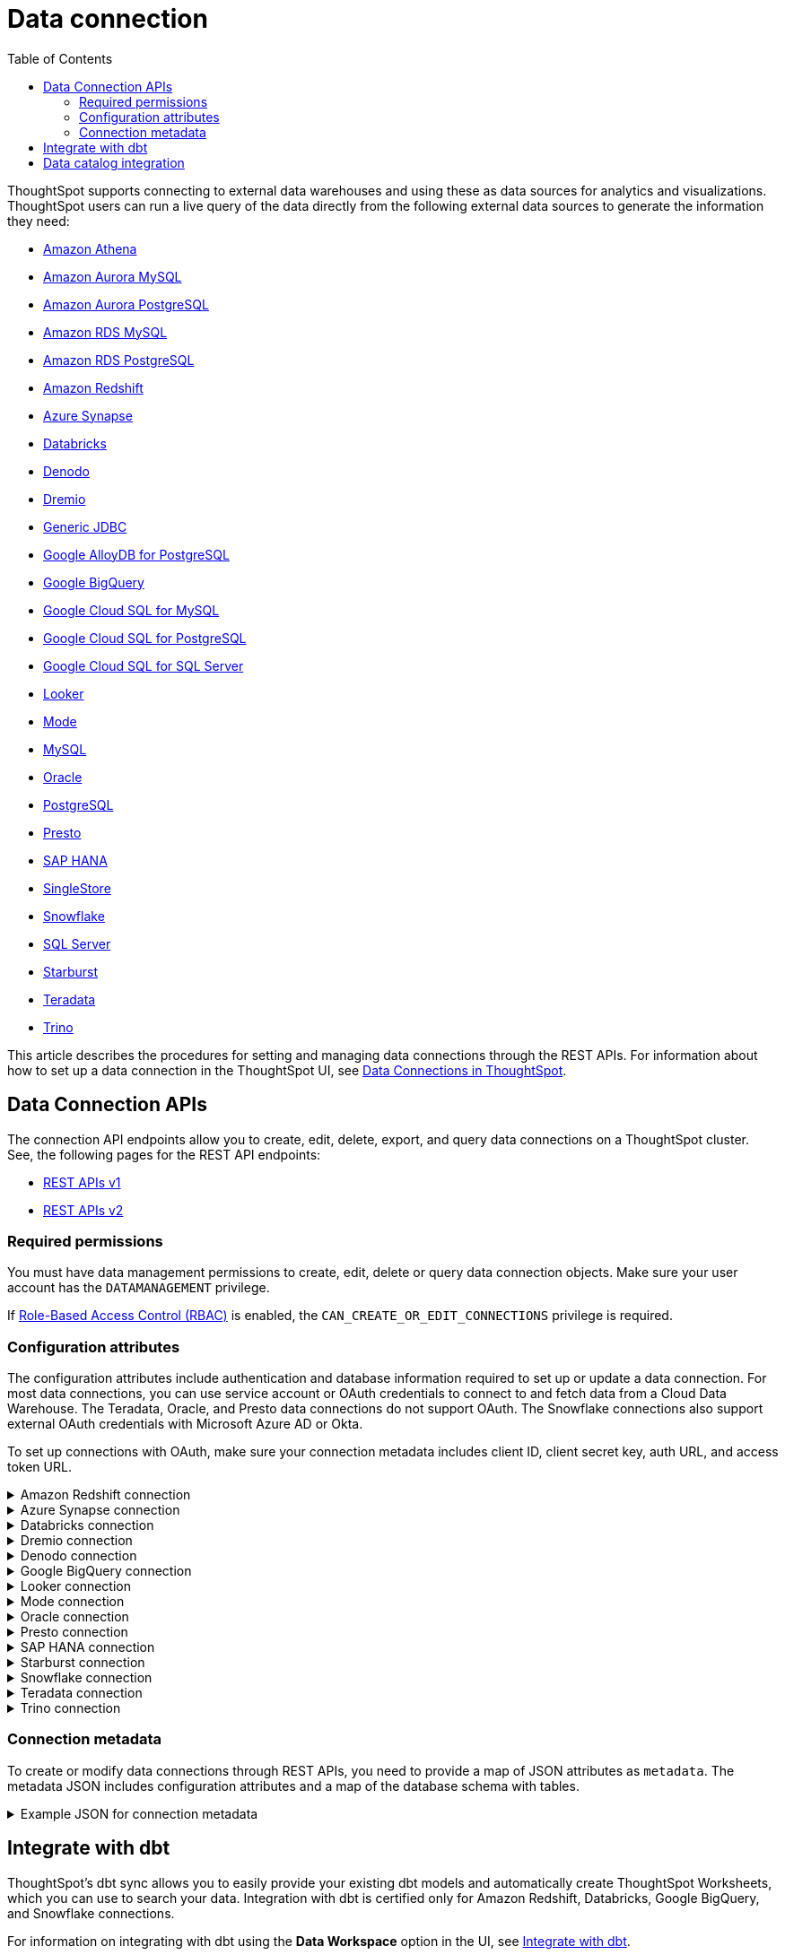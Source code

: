 = Data connection
:toc: true
:toclevels: 2

:page-title: Data connection APIs
:page-pageid: connections
:page-description: The connection API endpoints allow you to query data connections used for live query services on a ThoughtSpot instance

ThoughtSpot supports connecting to external data warehouses and using these as data sources for analytics and visualizations. ThoughtSpot users can run a live query of the data directly from the following external data sources to generate the information they need:

* https://docs.thoughtspot.com/cloud/latest/connections-amazon-athena[Amazon Athena]

* https://docs.thoughtspot.com/cloud/latest/connections-amazon-aurora-mysql[Amazon Aurora MySQL]

* https://docs.thoughtspot.com/cloud/10.0.0.cl/connections-amazon-aurora-postgresql[Amazon Aurora PostgreSQL]

* https://docs.thoughtspot.com/cloud/10.0.0.cl/connections-amazon-rds-mysql[Amazon RDS MySQL]

* https://docs.thoughtspot.com/cloud/10.0.0.cl/connections-amazon-rds-postgresql[Amazon RDS PostgreSQL]

* https://docs.thoughtspot.com/cloud/10.0.0.cl/connections-redshift[Amazon Redshift]

* https://docs.thoughtspot.com/cloud/10.0.0.cl/connections-synapse[Azure Synapse]

* https://docs.thoughtspot.com/cloud/10.0.0.cl/connections-databricks[Databricks]

* https://docs.thoughtspot.com/cloud/10.0.0.cl/connections-denodo[Denodo]

* https://docs.thoughtspot.com/cloud/10.0.0.cl/connections-dremio[Dremio]

* https://docs.thoughtspot.com/cloud/10.0.0.cl/connections-genericjdbc[Generic JDBC]

* https://docs.thoughtspot.com/cloud/10.0.0.cl/connections-google-alloydb-postgresql[Google AlloyDB for PostgreSQL]

* https://docs.thoughtspot.com/cloud/10.0.0.cl/connections-gbq[Google BigQuery]

* https://docs.thoughtspot.com/cloud/10.0.0.cl/connections-google-cloud-sql-mysql[Google Cloud SQL for MySQL]

* https://docs.thoughtspot.com/cloud/10.0.0.cl/connections-google-cloud-sql-postgresql[Google Cloud SQL for PostgreSQL]

* https://docs.thoughtspot.com/cloud/10.0.0.cl/connections-google-cloud-sql-sql-server[Google Cloud SQL for SQL Server]

* https://docs.thoughtspot.com/cloud/10.0.0.cl/connections-looker[Looker]

* https://docs.thoughtspot.com/cloud/10.0.0.cl/connections-mode[Mode]

* https://docs.thoughtspot.com/cloud/10.0.0.cl/connections-mysql[MySQL]

* https://docs.thoughtspot.com/cloud/10.0.0.cl/connections-adw[Oracle]

* https://docs.thoughtspot.com/cloud/10.0.0.cl/connections-postgresql[PostgreSQL]

* https://docs.thoughtspot.com/cloud/10.0.0.cl/connections-presto[Presto]

* https://docs.thoughtspot.com/cloud/10.0.0.cl/connections-hana[SAP HANA]

* https://docs.thoughtspot.com/cloud/10.0.0.cl/connections-singlestore[SingleStore]

* https://docs.thoughtspot.com/cloud/10.0.0.cl/connections-snowflake[Snowflake]

* https://docs.thoughtspot.com/cloud/10.0.0.cl/connections-sql-server[SQL Server]

* https://docs.thoughtspot.com/cloud/10.0.0.cl/connections-starburst[Starburst]

* https://docs.thoughtspot.com/cloud/10.0.0.cl/connections-teradata[Teradata]

* https://docs.thoughtspot.com/cloud/10.0.0.cl/connections-trino[Trino]



This article describes the procedures for setting and managing data connections through the REST APIs. For information about how to set up a data connection in the ThoughtSpot UI, see link:https://cloud-docs.thoughtspot.com/admin/ts-cloud/embrace.html[Data Connections in ThoughtSpot, window=_blank].

== Data Connection APIs
The connection API endpoints allow you to create, edit, delete, export, and query data connections on a ThoughtSpot cluster. See, the following pages for the REST API endpoints:

* https://developers.thoughtspot.com/docs/connections-api[REST APIs v1]
* https://developers.thoughtspot.com/docs/rest-apiv2-reference#_connections[REST APIs v2]

=== Required permissions

You must have data management permissions to create, edit, delete or query data connection objects. Make sure your user account has the `DATAMANAGEMENT` privilege.

If https://developers.thoughtspot.com/docs/rbac[Role-Based Access Control (RBAC)] is enabled, the `CAN_CREATE_OR_EDIT_CONNECTIONS` privilege is required.

[#connection-attr]
=== Configuration attributes

The configuration attributes include authentication and database information required to set up or update a data connection. For most data connections, you can use service account or OAuth credentials to connect to and fetch data from a Cloud Data Warehouse. The Teradata, Oracle, and Presto data connections do not support OAuth. The Snowflake connections also support external OAuth credentials with Microsoft Azure AD or Okta.

To set up connections with OAuth, make sure your connection metadata includes client ID, client secret key, auth URL, and access token URL.

.Amazon Redshift connection

[%collapsible]
====

* `host`
+
__String__. The hostname of the database connection.

* `port`
+
_Integer_. Enter the port number associated with the database. The default port is 5439.

* `user`
+
_String_. Username of your Redshift account.

* `password`
+
__String__. Password of your Redshift account.

* `database`
+
__String__. Specify the name of the database that you want to use for live query..

To set up a Redshift connection with OAuth, see https://docs.thoughtspot.com/cloud/latest/connections-redshift-aws-idc-oauth[Configure AWS IDC OAuth for a Redshift connection] and https://docs.thoughtspot.com/cloud/latest/connections-redshift-azure-ad-oauth[Configure Azure AD external OAuth for a Redshift connection]
====

.Azure Synapse connection

[%collapsible]
====
* `host`
+
__String__. The hostname of the database connection.

* `port`
+
_Integer_. Enter the port number associated with the database.

* `user`
+
_String_.  Username of your Azure Synapse account.

* `password`
+
__String__. Password of your Azure Synapse account.

* `database`
+
__String__. Specify the database associated with the account.

To set up a Synapse connection with OAuth, see https://docs.thoughtspot.com/cloud/latest/connections-synapse-oauth[Configure OAuth for a Synapse connection]
====


.Databricks connection

[%collapsible]
====

* `host`
+
__String__. The hostname of the database connection. For example, `dbs.example.cloud.databricks.com`.

* `http_path`
+
__String__. The HTTP path of your Databricks connection host.

* `user`
+
_String_. Username of your Databricks account.

* `password`
+
__String__. Password of your Databricks account.

To set up a Databricks connection with OAuth, see https://docs.thoughtspot.com/cloud/latest/connections-databricks-oauth[Configure OAuth for a Databricks connection].
====


.Dremio connection

[%collapsible]
====

* `host`
+
__String__. The hostname of Dremio server.

* `port`
+
__String__. Dremio server port.

* `user`
+
_String_. Username of the Dremio server account.

* `password`
+
__String__. Password of the Dremio server account.

* `database`
+
__String__. The database associated with the account.

To set up a Dremio connection with OAuth, see https://docs.thoughtspot.com/cloud/latest/connections-dremio-oauth[Configure OAuth for a Dremio connection].
====

.Denodo connection
[%collapsible]
====

* `host`
+
__String__. The hostname of Denodo server.

* `port`
+
__String__. Denodo server port.

* `user`
+
_String_. Username of the Denodo server account.

* `password`
+
__String__. Password of the Denodo server account.

* `database`
+
__String__. The database associated with the account.

To set up a Denodo connection with OAuth, see https://docs.thoughtspot.com/cloud/latest/connections-denodo-oauth[Configure OAuth for a Denodo connection
].

The following example shows the connection metadata JSON for a Denodo connection:

[source, JSON]
----
{
  "configuration": {
    "host": "10.79.153.40",
    "port": "9999",
    "user": "admin",
    "password": "admin",
    "database": "thoughtspot_sales"
  },
  "externalDatabases": [
  ]
}
----

====


.Google BigQuery connection

[%collapsible]
====

* `project_id`
+
__String__. ID of the project associated with your BigQuery account.

* `oauth_pvt_key`
+
__String__. The secret key obtained for your BigQuery service account. To obtain the secret key, you must create a custom role in BigQuery and set up your service account. For more information, see link:https://cloud-docs.thoughtspot.com/admin/ts-cloud/ts-cloud-embrace-gbq-prerequisites.html#custom-role[BigQuery prerequisites, window=_blank].

To set up a BigQuery connection with OAuth, see https://docs.thoughtspot.com/cloud/latest/connections-gbq-oauth[Configure OAuth for a Google BigQuery connection].
////
* `state`

+
__String__. A JSON map of The OAuth client ID and OAuth client secret to authenticate to your BigQuery account. You can use either your service account credentials or the OAuth authentication to connect your data sources.
////
====

.Looker connection
[%collapsible]
====
* `host`
+
__String__. The hostname of Looker server.

* `password`
+
__String__. Password of the Looker server account.

* `user`
+
_String_. Username of the Looker server account.

To set up a Looker connection with OAuth, see https://docs.thoughtspot.com/cloud/latest/connections-looker-add#_connecting_to_looker[Connecting to Looker].
====

.Mode connection
[%collapsible]
====
* `host`
+
__String__. The hostname of Mode server. Enter `production-datawarehouse.mode.com`

* `port`
+
__String__. Mode server port. Enter `8444`

* `user`
+
_String_. Username of the Mode server account.

* `password`
+
__String__. Password of the Mode server account.


====
.Oracle connection

[%collapsible]
====

* `user`
+
_String_. Username of your Oracle account.

* `password`
+
__String__. Password of your Oracle account.

* `net_service_name`
+
_String_. The Net Service Name of your Oracle account.

* `wallet_file`
+
_String_. The file containing your Oracle client credentials.

////

* `tns_admin`
+
_String_. The ID of the directory specified by the `TNS_ADMIN` environment variable.
////


* `schema`
+
_String_. The schema of the database.

====

.Presto connection

[%collapsible]
====

* `host`
+
__String__. Hostname of the Presto database.

* `port`
+
__String__. Presto server port.

* `user`
+
_String_. Username of your Presto database user.

* `password`
+
__String__. Password of your Presto database user.

* `database`
+
__String__. The database to fetch tables from.
====

.SAP HANA connection

[%collapsible]
====

* `host and port`
+
__String__. The hostname and port of the SAP HANA database connection.
Enter the host followed by a colon and the port number of the SAP HANA database. For example, if your host is 192.168.1.1, and your port is 8080, specify `192.168.1.1:8080`.

* `user`
+
_String_. Username of your SAP HANA database account.

* `password`
+
__String__. Password of your SAP HANA database account.

* `database`
+
__String__. The database associated with the SAP HANA database.
====


.Starburst connection
[%collapsible]
====

* `host`
+
__String__. Hostname of the database connection.
* `port`
+
__String__. Starburst server port.

* `user`
+
_String_. Username of your Starburst account.

* `password`
+
__String__. Password of your Starburst account.

* `database`
+
__String__. The database from which you want to fetch tables.

To set up a Starburst connection with OAuth, see https://docs.thoughtspot.com/cloud/latest/connections-starburst-oauth[Configure OAuth for a Starburst connection]
====

.Snowflake connection

[%collapsible]
====
* `accountName`
+
__String__. The service account name associated with the Snowflake connection.

* `user`
+
_String_. The Snowflake account username.

* `password`
+
_String_. The password of your Snowflake account.

* `role`
+
_String_. The role assigned to your user account. For example, `sysadmin`.

+
Make sure the role you specify for this attribute has privileges to access the database, schema, and tables that you want to use for the live query service.

* `warehouse`
+
__String__. Data warehouse from which you want to fetch data.
* `database`
+
__String__. The database associated with the Snowflake database.

To set up a Snowflake connection with OAuth, see https://docs.thoughtspot.com/cloud/latest/connections-snowflake-oauth[Configure internal OAuth for a Snowflake connection].
====

.Teradata connection

[%collapsible]
====

* `host`
+
__String__. The hostname of the database connection.
* `user`
+
_String_. Username of the Teradata database user.

* `password`
+
__String__. Password of the Teradata database user.

* `database`
+
__String__. Database from which you want to fetch tables.

====

.Trino connection

[%collapsible]
====

* `host`
+
__String__. Hostname of the Trino database.
* `port`
+
__String__. Starburst server port.

* `user`
+
_String_. Username of the Trino database user.

* `password`
+
__String__. Password of the Trino database user.

* `database`
+
__String__. The Database from which you want to fetch tables.

====

[#connection-metadata]
=== Connection metadata

To create or modify data connections through REST APIs, you need to provide a map of JSON attributes as `metadata`. The metadata JSON includes configuration attributes and a map of the database schema with tables.

.Example JSON for connection metadata
[%collapsible]
====
image::./images/connection_metadata_json.png[Connection metadata] 
====

== Integrate with dbt
ThoughtSpot’s dbt sync allows you to easily provide your existing dbt models and automatically create ThoughtSpot Worksheets, which you can use to search your data.
Integration with dbt is certified only for Amazon Redshift, Databricks, Google BigQuery, and Snowflake connections.

For information on integrating with dbt using the *Data Workspace* option in the UI, see https://docs.thoughtspot.com/cloud/10.0.0.cl/dbt-integration[Integrate with dbt].

To understand the API endpoints for establishing a dbt connection, see https://developers.thoughtspot.com/docs/rest-apiv2-reference#_dbt[REST APIs v2].

== Data catalog integration

ThoughtSpot supports integration with only one data catalog tool at a time. You must have `CAN_CREATE_CATALOG` permissions to establish a data catalog connection.
To understand about the data catalog tools supported by ThoughtSpot, see the following pages:

* https://docs.thoughtspot.com/cloud/10.0.0.cl/catalog-integration[Alation]
* https://docs.thoughtspot.com/cloud/10.0.0.cl/catalog-integration-atlan[Atlan]
* https://docs.thoughtspot.com/cloud/10.0.0.cl/catalog-integration-collibra[Collibra]

To understand the metadata API endpoints, see the following pages:

* https://developers.thoughtspot.com/docs/catalog-and-audit[REST APIs v1]
* https://developers.thoughtspot.com/docs/rest-apiv2-reference#_metadata[REST APIs v2]


////
[#cre-connection]
== Add a data connection for live query service

ThoughtSpot supports connecting to external data warehouses and using these as data sources for analytics and visualizations. To create a connection to an external data source and set up a live query service, use the `/tspublic/v1/connection/create` API endpoint.


=== Resource URL
----
POST /tspublic/v1/connection/create
----

=== Request parameters

[width="100%" cols="1,4"]
[options='header']
|====
|Form parameter|Description
|`name` |__String__. Name of the connection.
|`description` |__String__ A short description of data connection.
|`type`|__String__. Type of the data connection. For example, `RDBMS_SNOWFLAKE`, `RDBMS_REDSHIFT`. 
   
Valid values for `type` map to the *name* property in the API response returned by the xref:connections-api.adoc#connection-types[/tspublic/v1/connection/types API endpoint].
|`createEmpty`|__Boolean__. Allows creating a connection without tables. If you want to store only the configuration attributes and import tables later, you can set this attribute to `true`. The default value is `false`.
|`metadata` a|__String__. A JSON map of the connection metadata. The metadata must include xref:connections-api.adoc#connection-attr[configuration attributes], database, schema, and table objects. However, you can create a connection without tables by setting the `createEmpty` attribute to `true`. 
|`state`|_Integer_. The GUID of the OAuth redirect URI. This attribute is automatically populated and cannot be set by users.
|====

=== Example request 
 
.cURL
[source,cURL]
----
curl -X POST \
--header 'Content-Type: application/x-www-form-urlencoded'  \
--header 'Accept: application/json'  \
--header 'X-Requested-By: ThoughtSpot' \
-d 'name=Snowflake&description=Snowflake_connection&type=RDBMS_SNOWFLAKE&metadata=<metadata-JSON-map>' \
'https://{ThoughtSpot-Host}/callosum/v1/tspublic/v1/connection/create'
----

.Request URL
----
https://{ThoughtSpot-Host}/callosum/v1/tspublic/v1/connection/create
----

==== Example metadata JSON without tables

The following example shows the metadata JSON map for creating a Snowflake data connection without tables. 

[source, JSON]
----
{
   "configuration":{
      "accountName":"thoughtspot_partner",
      "user":"tsadmin",
      "password":"TestConn123",
      "role":"sysadmin",
      "warehouse":"MEDIUM_WH"
   },
   "externalDatabases":[
      
   ]
}
----
 

==== Example metadata JSON with tables

The following example shows the metadata JSON map for creating a Snowflake data connection. Note that the example shows the configuration attributes required to authenticate to the data source, and the object metadata (database, schema, and tables) to add to the connection.

[source, JSON]
----
{
   "configuration":{
      "accountName":"thoughtspot_partner",
      "user":"tsadmin",
      "password":"TestConn123",
      "role":"sysadmin",
      "warehouse":"MEDIUM_WH"
   },
   "externalDatabases":[
      {
         "name":"AllDatatypes",
         "isAutoCreated":false,
         "schemas":[
            {
               "name":"alldatatypes",
               "tables":[
                  {
                     "name":"allDatatypes",
                     "type":"TABLE",
                     "description":"",
                     "selected":true,
                     "linked":true,
                     "columns":[
                        {
                           "name":"CNUMBER",
                           "type":"INT64",
                           "canImport":true,
                           "selected":true,
                           "isLinkedActive":true,
                           "isImported":false,
                           "tableName":"allDatatypes",
                           "schemaName":"alldatatypes",
                           "dbName":"AllDatatypes"
                        },
                        {
                           "name":"CDECIMAL",
                           "type":"INT64",
                           "canImport":true,
                           "selected":true,
                           "isLinkedActive":true,
                           "isImported":false,
                           "tableName":"allDatatypes",
                           "schemaName":"alldatatypes",
                           "dbName":"AllDatatypes"
                        }
                     ]
                  }
               ]
            }
         ]
      }
   ]
}
----

=== Example response

If the connection creation is successful, the API returns a response body with the connection metadata header:

[source,JSON]
----
{
  "header": {
    "id": "d19bec78-4e10-446a-b531-2a0e69c5e62f",
    "indexVersion": 0,
    "generationNum": 0,
    "name": "TEST_conn_1",
    "description": "TEST_conn_private_1",
    "author": "59481331-ee53-42be-a548-bd87be6ddd4a",
    "created": 1632118531177,
    "modified": 1632118531177,
    "modifiedBy": "59481331-ee53-42be-a548-bd87be6ddd4a",
    "owner": "d19bec78-4e10-446a-b531-2a0e69c5e62f",
    "tags": [],
    "isExternal": false,
    "isDeprecated": false
  },
  "type": "RDBMS_SNOWFLAKE",
  "authenticationType": "SERVICE_ACCOUNT",
  "logicalTableList": [
    {
      "columns": [
        {
          "physicalColumnGUID": "61d10324-ac22-43e2-8623-fa96f503bab5",
          "position": 0,
          "header": {
            "id": "fd718c83-5e9c-45ae-a4cd-1cb13b03db2f",
            "indexVersion": 381,
            "generationNum": 384,
            "name": "CNUMBER",
            "author": "59481331-ee53-42be-a548-bd87be6ddd4a",
            "created": 1632118531988,
            "modified": 1632118532985,
            "modifiedBy": "59481331-ee53-42be-a548-bd87be6ddd4a",
            "owner": "b0248372-5e68-4815-8682-67715456efb2",
            "isDeleted": false,
            "isHidden": false,
            "schemaStripe": "AllDatatypes_alldatatypes_dMSAHvi",
            "databaseStripe": "d19bec78-4e10-446a-b531-2a0e69c5e62f",
            "tags": [],
            "isExternal": false,
            "isDeprecated": false
          },
          "complete": true,
          "incompleteDetail": [],
          "isDerived": false,
          "dataType": "INT64",
          "type": "MEASURE",
          "defaultAggrType": "SUM",
          "physicalColumnName": "CNUMBER",
          "ownerName": "allDatatypes",
          "ownerType": "ONE_TO_ONE_LOGICAL",
          "entityCategory": "DEFAULT",
          "columnMappingInfo": {
            "columnName": "CNUMBER"
          },
          "spotiqPreference": "DEFAULT",
          "isAdditive": true,
          "indexType": "DONT_INDEX",
          "indexPriority": 1,
          "sources": [],
          "synonyms": [],
          "customActionTags": [],
          "injectedInlineValues": [],
          "precision": -1,
          "scale": 0,
          "schemaVersion": "4",
          "isPrimaryKey": false,
          "isAttributionDimension": true
        },
        {
          "physicalColumnGUID": "86c34243-9637-4737-993f-6ed30d3e682c",
          "position": 1,
          "header": {
            "id": "6eed0b58-d195-4236-a376-f135f9b24204",
            "indexVersion": 381,
            "generationNum": 384,
            "name": "CDECIMAL",
            "author": "59481331-ee53-42be-a548-bd87be6ddd4a",
            "created": 1632118531988,
            "modified": 1632118532985,
            "modifiedBy": "59481331-ee53-42be-a548-bd87be6ddd4a",
            "owner": "b0248372-5e68-4815-8682-67715456efb2",
            "isDeleted": false,
            "isHidden": false,
            "schemaStripe": "AllDatatypes_alldatatypes_dMSAHvi",
            "databaseStripe": "d19bec78-4e10-446a-b531-2a0e69c5e62f",
            "tags": [],
            "isExternal": false,
            "isDeprecated": false
          },
          "complete": true,
          "incompleteDetail": [],
          "isDerived": false,
          "dataType": "INT64",
          "type": "MEASURE",
          "defaultAggrType": "SUM",
          "physicalColumnName": "CDECIMAL",
          "ownerName": "allDatatypes",
          "ownerType": "ONE_TO_ONE_LOGICAL",
          "entityCategory": "DEFAULT",
          "columnMappingInfo": {
            "columnName": "CDECIMAL"
          },
          "spotiqPreference": "DEFAULT",
          "isAdditive": true,
          "indexType": "DONT_INDEX",
          "indexPriority": 1,
          "sources": [],
          "synonyms": [],
          "customActionTags": [],
          "injectedInlineValues": [],
          "precision": -1,
          "scale": 0,
          "schemaVersion": "4",
          "isPrimaryKey": false,
          "isAttributionDimension": true
        }
      ],
      "tableFilters": [],
      "physicalTableVersion": 0,
      "logicalTableContent": {
        "joinType": "INNER",
        "joinOverrides": {},
        "physicalTableName": "allDatatypes",
        "worksheetType": "VIEW",
        "isAggregatedWorksheet": false,
        "bypassRLS": false,
        "shardingInfo": {
          "primaryKeyColumns": [],
          "shardingKeyColumns": [],
          "numberOfShards": 0
        },
        "tableMappingInfo": {
          "databaseName": "AllDatatypes",
          "schemaName": "alldatatypes",
          "tableName": "allDatatypes",
          "tableType": "TABLE",
          "cachingInfo": {
            "isCached": false,
            "lastLoadTime": 0,
            "type": "UNKNOWN"
          }
        },
        "isOptimized": false,
        "schemaVersion": "4"
      },
      "type": "ONE_TO_ONE_LOGICAL",
      "generationType": "DEFAULT",
      "physicalTableGUID": "14b7589b-8a98-4786-a0c5-0396e05b91ba",
      "relationships": [],
      "dataSourceId": "d19bec78-4e10-446a-b531-2a0e69c5e62f",
      "dataSourceTypeEnum": "DEFAULT",
      "header": {
        "id": "b0248372-5e68-4815-8682-67715456efb2",
        "indexVersion": 381,
        "generationNum": 382,
##        "name": "allDatatypes",
        "description": "",
        "author": "59481331-ee53-42be-a548-bd87be6ddd4a",
        "authorName": "su",
        "authorDisplayName": "Administrator Super-User",
        "created": 1632118531988,
        "modified": 1632118532985,
        "modifiedBy": "59481331-ee53-42be-a548-bd87be6ddd4a",
        "owner": "b0248372-5e68-4815-8682-67715456efb2",
        "isDeleted": false,
        "isHidden": false,
        "schemaStripe": "AllDatatypes_alldatatypes_dMSAHvi",
        "databaseStripe": "d19bec78-4e10-446a-b531-2a0e69c5e62f",
        "tags": [],
        "type": "ONE_TO_ONE_LOGICAL",
        "isExternal": true,
        "isDeprecated": false
      },
      "complete": true,
      "incompleteDetail": [],
      "destinationRelationships": [],
      "relationshipsWithin": "",
      "isCached": false
    }
  ],
  "dataSourceContent": {
    "statistics": {},
    "dataLoadInfo": {
      "tableToTaskIdMap": {}
    },
    "schemaVersion": "4",
    "configuration": {
      "password": "",
      "role": "DEVELOPER",
      "warehouse": "MEDIUM_WH",
      "accountName": "thoughtspot_partner",
      "user": "tsadmin"
    }
  }
}

----

=== Response codes

[width="100%" cols="1,3"]
[options='header']
|===
|HTTP status code | Description

| **200**
| Successful creation of the connection object

| **401**
| Unauthorized or wrong credentials

| **500**
| The connection could not be created
|===


[#edit-connection]
== Edit an existing data connection

To update or modify the connection attributes of a data connection, use the `/tspublic/v1/connection/update` API. 

=== Resource URL
----
POST /tspublic/v1/connection/update
----

=== Request parameters

[width="100%" cols="1,4"]
[options='header']
|====
|Form parameter|Description
|`name` |__String__. Name of the connection.
|`description` |__String__. The description of the data connection.
|`type`|__String__. Type of the data connection. For example, `RDBMS_SNOWFLAKE`, `RDBMS_REDSHIFT`. Valid values for `type` map to the *name* attribute from the in the response to the xref:connections-api.adoc#connection-types[/tspublic/v1/connection/types API endpoint].
|`createEmpty`|__Boolean__. Allows updating a connection without importing tables. If you want to update only the configuration attributes,  you can set this attribute to `true`. The default value is `false`.
|`metadata` a|__String__. A JSON map of the connection metadata. The metadata must include xref:connections-api.adoc#connection-attr[configuration attributes], database, schema, and table objects. However, if the  `createEmpty` attribute to `true`, you can update the connection attributes without importing tables. 
|`id`|__String__. The GUID of the data connection that you want to modify.
|`state`|_Integer_. The GUID of the OAuth redirect URI. This attribute is automatically populated and cannot be set by users.
|====

=== Example request 
 
.cURL
[source,cURL]
----
curl -X POST \
--header 'Content-Type: application/x-www-form-urlencoded' \
--header 'Accept: application/json' \
--header 'X-Requested-By: ThoughtSpot' \
-d 'name=Snow_TEST&description=Test_connection&type=RDBMS_SNOWFLAKE&id=9114f105-fc9e-48c9-a8f1-57f2fda4f056&metadata=<metadata-JSON-map>' \
'https://{ThoughtSpot-Host}/callosum/v1/tspublic/v1/connection/update'
----

.Request URL
----
https://{ThoughtSpot-Host}/callosum/v1/tspublic/v1/connection/update
----

==== Example metadata JSON without tables

The following example shows the metadata JSON map for modifying a Snowflake connection without importing tables. 

[source, JSON]
----
{
   "configuration":{
      "accountName":"thoughtspot_partner",
      "user":"tsadmin",
      "password":"Embrace123",
      "role":"sysadmin",
      "warehouse":"MEDIUM_WH"
   },
   "externalDatabases":[
   
   ]
}
----
 

==== Example metadata JSON with tables

The following example shows the metadata JSON for modifying a Snowflake data connection. Note that the example shows the configuration attributes to authenticate to the data source, tables, and column data for connection modification.

[source, JSON]
----
{
   "configuration":{
      "accountName":"thoughtspot_partner",
      "user":"tsadmin",
      "password":"Embrace123",
      "role":"sysadmin",
      "warehouse":"MEDIUM_WH"
   },
   "externalDatabases":[
      {
         "name":"AllDatatypes",
         "isAutoCreated":false,
         "schemas":[
            {
               "name":"alldatatypes",
               "tables":[
                  {
                     "name":"allDatatypes",
                     "type":"TABLE",
                     "description":"",
                     "selected":true,
                     "linked":true,
                     "columns":[
                        {
                           "name":"CDECIMAL",
                           "type":"INT64",
                           "canImport":false,
                           "selected":true,
                           "isLinkedActive":true,
                           "isImported":false,
                           "tableName":"allDatatypes",
                           "schemaName":"alldatatypes",
                           "dbName":"AllDatatypes"
                        },
                        {
                           "name":"CBIGINT",
                           "type":"INT64",
                           "canImport":false,
                           "selected":false,
                           "isLinkedActive":true,
                           "isImported":false,
                           "tableName":"allDatatypes",
                           "schemaName":"alldatatypes",
                           "dbName":"AllDatatypes"
                        }
                     ]
                  }
               ]
            }
         ]
      }
   ]
}
----

=== Example response

If the connection modification is successful, the API returns a response body with the updated details:

[source,JSON]
----
{
  "dataSource": {
    "header": {
      "id": "d19bec78-4e10-446a-b531-2a0e69c5e62f",
      "indexVersion": 385,
      "generationNum": 385,
      "name": "TEST_conn_1",
      "description": "TEST_conn_private_1",
      "author": "59481331-ee53-42be-a548-bd87be6ddd4a",
      "authorName": "tsadmin",
      "authorDisplayName": "Administrator",
      "created": 1632118531177,
      "modified": 1632118751633,
      "modifiedBy": "59481331-ee53-42be-a548-bd87be6ddd4a",
      "owner": "d19bec78-4e10-446a-b531-2a0e69c5e62f",
      "isDeleted": false,
      "isHidden": false,
      "isAutoCreated": false,
      "statistics": {
        "dataLoadStatistics": {
          "scheduled": false,
          "connectionType": "",
          "connectionDisplayName": "",
          "dataLoadStatusList": [],
          "header": {
            "id": "a2352b8c-e85e-4d58-8f6a-ac42c0252f2d",
            "indexVersion": 385,
            "generationNum": 385,
            "author": "59481331-ee53-42be-a548-bd87be6ddd4a",
            "owner": "d19bec78-4e10-446a-b531-2a0e69c5e62f",
            "isDeleted": false,
            "isHidden": false,
            "tags": [],
            "isExternal": false,
            "isDeprecated": false
          },
          "complete": true,
          "incompleteDetail": []
        }
      },
      "tags": [],
      "isExternal": false,
      "isDeprecated": false
    },
    "type": "RDBMS_SNOWFLAKE",
    "authenticationType": "SERVICE_ACCOUNT",
    "logicalTableList": [
      {
        "columns": [
          {
            "physicalColumnGUID": "86c34243-9637-4737-993f-6ed30d3e682c",
            "position": 1,
            "header": {
              "id": "6eed0b58-d195-4236-a376-f135f9b24204",
              "indexVersion": 382,
              "generationNum": 382,
              "name": "CDECIMAL",
              "author": "59481331-ee53-42be-a548-bd87be6ddd4a",
              "created": 1632118531988,
              "modified": 1632118532985,
              "modifiedBy": "59481331-ee53-42be-a548-bd87be6ddd4a",
              "owner": "b0248372-5e68-4815-8682-67715456efb2",
              "isDeleted": false,
              "isHidden": false,
              "schemaStripe": "AllDatatypes_alldatatypes_dMSAHvi",
              "databaseStripe": "d19bec78-4e10-446a-b531-2a0e69c5e62f",
              "tags": [],
              "isExternal": false,
              "isDeprecated": false
            },
            "complete": true,
            "incompleteDetail": [],
            "isDerived": false,
            "dataType": "INT64",
            "type": "MEASURE",
            "defaultAggrType": "SUM",
            "physicalColumnName": "CDECIMAL",
            "ownerName": "allDatatypes",
            "ownerType": "ONE_TO_ONE_LOGICAL",
            "entityCategory": "DEFAULT",
            "columnMappingInfo": {
              "columnName": "CDECIMAL"
            },
            "spotiqPreference": "DEFAULT",
            "isAdditive": true,
            "indexType": "DONT_INDEX",
            "indexPriority": 1,
            "sources": [],
            "synonyms": [],
            "customActionTags": [],
            "injectedInlineValues": [],
            "precision": -1,
            "scale": 0,
            "isPrimaryKey": false,
            "isAttributionDimension": true
          }
        ],
        "tableFilters": [],
        "physicalTableVersion": 0,
        "logicalTableContent": {
          "joinType": "INNER",
          "joinOverrides": {},
          "physicalTableName": "allDatatypes",
          "worksheetType": "VIEW",
          "isAggregatedWorksheet": false,
          "bypassRLS": false,
          "shardingInfo": {
            "primaryKeyColumns": [],
            "shardingKeyColumns": [],
            "numberOfShards": 0
          },
          "tableMappingInfo": {
            "databaseName": "AllDatatypes",
            "schemaName": "alldatatypes",
            "tableName": "allDatatypes",
            "tableType": "TABLE",
            "cachingInfo": {
              "isCached": false,
              "lastLoadTime": 0,
              "type": "UNKNOWN"
            }
          },
          "isOptimized": false
        },
        "type": "ONE_TO_ONE_LOGICAL",
        "generationType": "DEFAULT",
        "physicalTableGUID": "14b7589b-8a98-4786-a0c5-0396e05b91ba",
        "relationships": [],
        "dataSourceId": "d19bec78-4e10-446a-b531-2a0e69c5e62f",
        "dataSourceTypeEnum": "RDBMS_SNOWFLAKE",
        "header": {
          "id": "b0248372-5e68-4815-8682-67715456efb2",
          "indexVersion": 384,
          "generationNum": 384,
          "name": "allDatatypes",
          "description": "",
          "author": "59481331-ee53-42be-a548-bd87be6ddd4a",
          "authorName": "tsadmin",
          "authorDisplayName": "Administrator",
          "created": 1632118531988,
          "modified": 1632118532985,
          "modifiedBy": "59481331-ee53-42be-a548-bd87be6ddd4a",
          "owner": "b0248372-5e68-4815-8682-67715456efb2",
          "isDeleted": false,
          "isHidden": false,
          "schemaStripe": "AllDatatypes_alldatatypes_dMSAHvi",
          "databaseStripe": "d19bec78-4e10-446a-b531-2a0e69c5e62f",
          "tags": [],
          "type": "ONE_TO_ONE_LOGICAL",
          "isExternal": true,
          "isDeprecated": false
        },
        "complete": true,
        "incompleteDetail": [],
        "destinationRelationships": [],
        "relationshipsWithin": "",
        "isCached": false
      }
    ],
    "dataSourceContent": {
      "statistics": {},
      "dataLoadInfo": {
        "tableToTaskIdMap": {}
      },
      "configuration": {
        "password": "",
        "role": "DEVELOPER",
        "warehouse": "MEDIUM_WH",
        "accountName": "thoughtspot_partner",
        "user": "tsadmin"
      }
    }
  },
  "deletedObjects": {
    "deleteStatus": "SUCCESS",
    "deleteFailTables": [],
    "deleteFailColumns": {}
  }
}

----

=== Response codes

[width="100%" cols="1,3"]
[options='header']
|===
|HTTP status code | Description

| **200**
| Successful update operation
| **401**
| Unauthorized or wrong credentials

| **500**
| Invalid parameters
|===


[#connection-types]
== Get a list of data connections
To get a list of data connections and their associated attributes, send a `GET` request to the `/tspublic/v1/connection/types` API endpoint.

=== Resource URL
----
GET /tspublic/v1/connection/types
----

=== Request parameters

None

=== Example request 
 
.cURL
[source,cURL]
----
curl -X GET \
--header 'Accept: application/json' \
--header 'X-Requested-By: ThoughtSpot' \
'https://{ThoughtSpot-Host}/callosum/v1/tspublic/v1/connection/types'
----

.Request URL
----
https://{ThoughtSpot-Host}/callosum/v1/tspublic/v1/connection/types
----

=== Example response

[source,JSON]
----
[
  {
    "name": "RDBMS_SNOWFLAKE",
    "displayName": "Snowflake",
    "description": "",
    "mode": "PRODUCTION",
    "beta": false,
    "enabled": true
  },
  {
    "name": "RDBMS_REDSHIFT",
    "displayName": "Amazon Redshift",
    "description": "",
    "mode": "PRODUCTION",
    "beta": false,
    "enabled": true
  },
  {
    "name": "RDBMS_GCP_BIGQUERY",
    "displayName": "Google BigQuery",
    "description": "",
    "mode": "PRODUCTION",
    "beta": false,
    "enabled": true
  },
  {
    "name": "RDBMS_AZURE_SQL_DATAWAREHOUSE",
    "displayName": "Azure Synapse",
    "description": "",
    "mode": "PRODUCTION",
    "beta": false,
    "enabled": true
  },
  {
    "name": "RDBMS_PRESTO",
    "displayName": "Starburst",
    "description": "",
    "mode": "PRODUCTION",
    "beta": false,
    "enabled": true
  },
  {
    "name": "RDBMS_ORACLE_ADW",
    "displayName": "Oracle ADW",
    "description": "",
    "mode": "PRODUCTION",
    "beta": false,
    "enabled": true
  },
  {
    "name": "RDBMS_DATABRICKS",
    "displayName": "Databricks",
    "description": "",
    "mode": "PRODUCTION",
    "beta": false,
    "enabled": true
  }
]
----

=== Response codes

[width="100%" cols="1,3"]
[options='header']
|===
|HTTP status code | Description

| **200**
| Successful retrieval of connection types

| **401**
| Unauthorized or wrong credentials

| **500**
| No data connections set up on the cluster
|===

[#live-query-connections]
== Get a list of live query connections

To get a list of data connections that are set up as data sources for live query, send a `GET` request to the  `GET /tspublic/v1/connection/list` API endpoint.

=== Resource URL
----
GET /tspublic/v1/connection/list
----

=== Request parameters

[width="100%" cols="1,4"]
[options='header']
|====
|Query parameter|Description
|`category` __Optional__ a|__String__. Type of the live query object. Valid values are:

* `All`
+
Gets all live query objects set up on the cluster

* `MY`
+
Gets a list of live query objects that are set up on your cluster.

|`sort` __Optional__ a|__String__. Sort order for the headers. Valid values are:

* `DEFAULT` to use the default sort order in the response.
* `NAME` to sort headers by the connection name.
* `DISPLAY_NAME` to sort  headers by the display name of the connections.
* `AUTHOR` to sort the headers by the author who set up the live query connection.  
* `CREATED` to sort headers by the timestamp at which live query connections were set up.
* `MODIFIED` to sort headers by the timestamp at which the live query connections were modified.
| `sortascending` + a|__Boolean__. A flag to specify the sort order. A null value defines the default order.
* To set an ascending order, specify `true`.
* To set a descending order, specify `false`.
|`offset` __Optional__|__Integer__. Batch offset to value to fetch page headers. The default value is `-1`, which implies first page.
|`batchsize` __Optional__ |__Integer__. Number of batches in which you want to fetch page headers in a single query. The default value is `-1`, which implies no pagination.
|`tagname` __Optional__  |__Array of strings__. A JSON array of tag names to filter response headers by tags. A tag is a  label applied to a ThoughtSpot object.
|`pattern` __Optional__  |__String__. A pattern to match the name of the object. This parameter supports matching case-insensitive strings. For a wildcard match, use `%`.  
|====

=== Example request

.cURL

[source,curl]
----
curl -X GET \
--header 'Accept: application/json' \
--header 'X-Requested-By: ThoughtSpot' \
'https://{ThoughtSpot-Host}/callosum/v1/tspublic/v1/connection/list'
----

.Request URL
----
https://{ThoughtSpot-Host}/callosum/v1/tspublic/v1/connection/list
----

=== Example response 

[source,JSON]
----
{
  "headers": [
    {
      "id": "c1f17251-b2b1-4230-b10b-c81254d5189f",
      "indexVersion": 149,
      "generationNum": 149,
      "name": "test",
      "description": "",
      "author": "59481331-ee53-42be-a548-bd87be6ddd4a",
      "authorName": "tsadmin",
      "authorDisplayName": "Administrator",
      "created": 1625126133409,
      "modified": 1625126133410,
      "modifiedBy": "59481331-ee53-42be-a548-bd87be6ddd4a",
      "owner": "c1f17251-b2b1-4230-b10b-c81254d5189f",
      "isDeleted": false,
      "isHidden": false,
      "statistics": {
        "dataLoadStatistics": {
          "scheduled": false,
          "connectionType": "",
          "connectionDisplayName": "",
          "dataLoadStatusList": [],
          "header": {
            "id": "c4831f2f-c0a2-498b-9ac5-98b8bd222058",
            "indexVersion": 149,
            "generationNum": 149,
            "author": "59481331-ee53-42be-a548-bd87be6ddd4a",
            "owner": "c1f17251-b2b1-4230-b10b-c81254d5189f",
            "isDeleted": false,
            "isHidden": false,
            "tags": [],
            "isExternal": false,
            "isDeprecated": false
          },
          "complete": true,
          "incompleteDetail": []
        }
      },
      "tags": [],
      "type": "RDBMS_SNOWFLAKE",
      "isExternal": false,
      "isDeprecated": false
    },
    {
      "id": "55bf4728-bea1-4e89-ae29-822413660daf",
      "indexVersion": 328,
      "generationNum": 328,
      "name": "testsnow",
      "description": "",
      "author": "59481331-ee53-42be-a548-bd87be6ddd4a",
      "authorName": "tsadmin",
      "authorDisplayName": "Administrator",
      "created": 1625139996582,
      "modified": 1625139996583,
      "modifiedBy": "59481331-ee53-42be-a548-bd87be6ddd4a",
      "owner": "55bf4728-bea1-4e89-ae29-822413660daf",
      "isDeleted": false,
      "isHidden": false,
      "statistics": {
        "dataLoadStatistics": {
          "scheduled": false,
          "connectionType": "",
          "connectionDisplayName": "",
          "dataLoadStatusList": [],
          "header": {
            "id": "179697ab-5212-4da8-9508-e0550b7b2327",
            "indexVersion": 328,
            "generationNum": 328,
            "author": "59481331-ee53-42be-a548-bd87be6ddd4a",
            "owner": "55bf4728-bea1-4e89-ae29-822413660daf",
            "isDeleted": false,
            "isHidden": false,
            "tags": [],
            "isExternal": false,
            "isDeprecated": false
          },
          "complete": true,
          "incompleteDetail": []
        }
      },
      "tags": [],
      "type": "RDBMS_SNOWFLAKE",
      "isExternal": false,
      "isDeprecated": false
    }
  ],
  "isLastBatch": true,
  "debugInfo": {}
}
----


=== Response codes

[width="100%" cols="1,3"]
[options='header']
|===
|HTTP status code | Description

| **200**
| Successful retrieval of live query connections list

| **401**
| Unauthorized or wrong credentials

| **500**
| No live query connections on the cluster
|===

[#connMetadata]
== Get details of a specific connection

To get details of a specific data connection and its associated columns, send a `POST` request to the `/tspublic/v1/connection/fetchConnection` endpoint.


=== Resource URL

----
POST /tspublic/v1/connection/fetchConnection
----

=== Request parameters

[width="100%" cols="2,6"]
[options='header']
|====
|Form Data Parameter|Description
|`id` + a|__String__. GUID of the data connection.
|`includeColumns` + a|__Boolean__. A flag to include or exclude column metadata in the API response. By default, the API returns data for all columns in the response.
|`config` +
__Optional__  a|__String__. Configuration attributes to override the connection metadata details in the API response. Use this attribute to query data from a specific database. For example, if your connection has a database named `PROD`, and you want to fetch details with the database name as `DEVELOPMENT`, you can define the `config` string as `{"database":"DEVELOPMENT"}`.

[NOTE]
====
Note that the `config` attribute does not update the connection metadata in the ThoughtSpot system. It only allows you to modify the metadata in the API response. To update a connection, you must use the `/tspublic/v1/connection/update` endpoint.
====
|`authentication_type` +  a|__String__. Type of authentication to use when fetching data from the Cloud Data Warehouse. Valid values are: +

* `SERVICE_ACCOUNT` +
For data connections that require service account credentials to authenticate to the Cloud Data Warehouse and fetch data.

* `OAUTH` +
For data connections that require OAuth credentials to authenticate to the Cloud Data Warehouse and fetch data. +
ThoughtSpot data connections to Teradata, Oracle, and Presto Cloud Data Warehouse do not support the `OAuth` authentication type.

* `IAM` +
For data connections that have the IAM OAuth set up. This authentication type is supported on Amazon Redshift connections only.

* `EXTOAUTH` +
For data connections that have external OAuth set up. ThoughtSpot supports external OAuth with Microsoft Azure Active Directory (AD) and Okta for Snowflake data connections. For more information, see link:https://docs.thoughtspot.com/cloud/latest/connections-snowflake-okta-oauth[Configure Okta OAuth for a Snowflake connection, window=_blank] and link:https://docs.thoughtspot.com/cloud/latest/connections-snowflake-azure-ad-oauth[Configure Azure AD external OAuth for a Snowflake connection, window=_blank].
|==== 

=== Example request

.cURL

[source,CURL]
----
curl -X POST \
--header 'Content-Type: application/x-www-form-urlencoded' \
--header 'Accept: application/json' \
--header 'X-Requested-By: ThoughtSpot' \
-d 'id=abb64e33-1f06-4994-9af7-f6ea8729c9f1&includeColumns=false&config={"database":"RETAILAPPAREL-DEV"}' \
'https://{ThoughtSpot-Host}/callosum/v1/tspublic/v1/connection/fetchConnection'
----

.Request URL

----
https://{ThoughtSpot-Host}/callosum/v1/tspublic/v1/connection/fetchConnection
----

=== Example response

.Sample response with column data
[%collapsible]
====
[source,JSON]
----
{
  "type": "RDBMS_SNOWFLAKE",
  "authenticationType": "SERVICE_ACCOUNT",
  "externalDatabases": [
    {
      "name": "RETAILAPPAREL",
      "isAutoCreated": false,
      "schemas": [
        {
          "name": "INFORMATION_SCHEMA",
          "tables": [
            {
              "name": "APPLICABLE_ROLES",
              "type": "VIEW",
              "description": "The roles that can be applied to the current user.",
              "selected": false,
              "linked": true,
              "columns": [
                {
                  "name": "SCHEMA_NAME",
                  "type": "VARCHAR",
                  "canImport": true,
                  "selected": false,
                  "isLinkedActive": true
                },
                {
                  "name": "FILE_NAME",
                  "type": "VARCHAR",
                  "canImport": true,
                  "selected": false,
                  "isLinkedActive": true
                },
                {
                  "name": "LAST_LOAD_TIME",
                  "type": "DATE_TIME",
                  "canImport": true,
                  "selected": false,
                  "isLinkedActive": true
                },
                {
                  "name": "STATUS",
                  "type": "VARCHAR",
                  "canImport": true,
                  "selected": false,
                  "isLinkedActive": true
                },
                {
                  "name": "ROW_COUNT",
                  "type": "INT64",
                  "canImport": true,
                  "selected": false,
                  "isLinkedActive": true
                },
                {
                  "name": "ROW_PARSED",
                  "type": "INT64",
                  "canImport": true,
                  "selected": false,
                  "isLinkedActive": true
                },
                {
                  "name": "FIRST_ERROR_MESSAGE",
                  "type": "VARCHAR",
                  "canImport": true,
                  "selected": false,
                  "isLinkedActive": true
                },
                {
                  "name": "FIRST_ERROR_LINE_NUMBER",
                  "type": "INT64",
                  "canImport": true,
                  "selected": false,
                  "isLinkedActive": true
                },
                {
                  "name": "FIRST_ERROR_CHARACTER_POSITION",
                  "type": "INT64",
                  "canImport": true,
                  "selected": false,
                  "isLinkedActive": true
                },
                {
                  "name": "FIRST_ERROR_COL_NAME",
                  "type": "VARCHAR",
                  "canImport": true,
                  "selected": false,
                  "isLinkedActive": true
                },
                {
                  "name": "ERROR_COUNT",
                  "type": "INT64",
                  "canImport": true,
                  "selected": false,
                  "isLinkedActive": true
                },
                {
                  "name": "ERROR_LIMIT",
                  "type": "INT64",
                  "canImport": true,
                  "selected": false,
                  "isLinkedActive": true
                }
              ],
              "relationships": []
            },
            {
              "name": "SCHEMATA",
              "type": "VIEW",
              "description": "The schemas defined in this database that are accessible to the current user's role.",
              "selected": false,
              "linked": true,
              "columns": [
                {
                  "name": "CATALOG_NAME",
                  "type": "VARCHAR",
                  "canImport": true,
                  "selected": false,
                  "isLinkedActive": true
                },
                {
                  "name": "SCHEMA_NAME",
                  "type": "VARCHAR",
                  "canImport": true,
                  "selected": false,
                  "isLinkedActive": true
                },
                {
                  "name": "SCHEMA_OWNER",
                  "type": "VARCHAR",
                  "canImport": true,
                  "selected": false,
                  "isLinkedActive": true
                },
                {
                  "name": "IS_TRANSIENT",
                  "type": "VARCHAR",
                  "canImport": true,
                  "selected": false,
                  "isLinkedActive": true
                },
                {
                  "name": "IS_MANAGED_ACCESS",
                  "type": "VARCHAR",
                  "canImport": true,
                  "selected": false,
                  "isLinkedActive": true
                },
                {
                  "name": "RETENTION_TIME",
                  "type": "INT64",
                  "canImport": true,
                  "selected": false,
                  "isLinkedActive": true
                },
                {
                  "name": "DEFAULT_CHARACTER_SET_CATALOG",
                  "type": "VARCHAR",
                  "canImport": true,
                  "selected": false,
                  "isLinkedActive": true
                },
                {
                  "name": "DEFAULT_CHARACTER_SET_SCHEMA",
                  "type": "VARCHAR",
                  "canImport": true,
                  "selected": false,
                  "isLinkedActive": true
                },
                {
                  "name": "DEFAULT_CHARACTER_SET_NAME",
                  "type": "VARCHAR",
                  "canImport": true,
                  "selected": false,
                  "isLinkedActive": true
                },
                {
                  "name": "SQL_PATH",
                  "type": "VARCHAR",
                  "canImport": true,
                  "selected": false,
                  "isLinkedActive": true
                },
                {
                  "name": "CREATED",
                  "type": "DATE_TIME",
                  "canImport": true,
                  "selected": false,
                  "isLinkedActive": true
                },
                {
                  "name": "LAST_ALTERED",
                  "type": "DATE_TIME",
                  "canImport": true,
                  "selected": false,
                  "isLinkedActive": true
                },
                {
                  "name": "COMMENT",
                  "type": "VARCHAR",
                  "canImport": true,
                  "selected": false,
                  "isLinkedActive": true
                }
              ],
              "relationships": []
            },
            {
              "name": "FACT_RETAPP_SALES",
              "type": "TABLE",
              "description": "",
              "selected": true,
              "linked": true,
              "columns": [
                {
                  "name": "SALESID",
                  "type": "INT64",
                  "canImport": true,
                  "selected": true,
                  "isLinkedActive": true
                },
                {
                  "name": "PRODUCTID",
                  "type": "INT64",
                  "canImport": true,
                  "selected": true,
                  "isLinkedActive": true
                },
                {
                  "name": "STOREID",
                  "type": "INT64",
                  "canImport": true,
                  "selected": true,
                  "isLinkedActive": true
                },
                {
                  "name": "QUANTITYPURCHASED",
                  "type": "INT64",
                  "canImport": true,
                  "selected": true,
                  "isLinkedActive": true
                },
                {
                  "name": "ITEMPRICE",
                  "type": "DOUBLE",
                  "canImport": true,
                  "selected": true,
                  "isLinkedActive": true
                },
                {
                  "name": "SALES",
                  "type": "DOUBLE",
                  "canImport": true,
                  "selected": true,
                  "isLinkedActive": true
                },
                {
                  "name": "RECORDDATE",
                  "type": "DATE",
                  "canImport": true,
                  "selected": true,
                  "isLinkedActive": true
                }
              ],
              "relationships": []
            }
          ]
        }
      ]
    }
  ],
  "tables": [],
  "selectedTables": [],
  "selectedColumns": [],
  "configuration": {
    "password": "",
    "database": "RETAILAPPAREL-DEV",
    "role": "PUBLIC",
    "accountName": "coa41300.us-east-1",
    "warehouse": "DEMO_WH",
    "user": "tsuser"
  }
}
----
====

.Sample response without column data
[%collapsible]
====
[source,JSON]
----
{
  "type": "RDBMS_SNOWFLAKE",
  "authenticationType": "SERVICE_ACCOUNT",
  "externalDatabases": [
    {
      "name": "RETAILAPPAREL",
      "isAutoCreated": false,
      "schemas": [
        {
          "name": "INFORMATION_SCHEMA",
          "tables": [
            {
              "name": "APPLICABLE_ROLES",
              "type": "VIEW",
              "description": "The roles that can be applied to the current user.",
              "selected": false,
              "linked": true,
              "columns": [],
              "relationships": []
            },
            {
              "name": "COLUMNS",
              "type": "VIEW",
              "description": "The columns of tables defined in this database that are accessible to the current user's role.",
              "selected": false,
              "linked": true,
              "columns": [],
              "relationships": []
            },
            {
              "name": "DATABASES",
              "type": "VIEW",
              "description": "The databases that are accessible to the current user's role.",
              "selected": false,
              "linked": true,
              "columns": [],
              "relationships": []
            },
            {
              "name": "ENABLED_ROLES",
              "type": "VIEW",
              "description": "The roles that are enabled to the current user.",
              "selected": false,
              "linked": true,
              "columns": [],
              "relationships": []
            },
            {
              "name": "EXTERNAL_TABLES",
              "type": "VIEW",
              "description": "The external tables defined in this database that are accessible to the current user's role.",
              "selected": false,
              "linked": true,
              "columns": [],
              "relationships": []
            },
            {
              "name": "FILE_FORMATS",
              "type": "VIEW",
              "description": "The file formats defined in this database that are accessible to the current user's role.",
              "selected": false,
              "linked": true,
              "columns": [],
              "relationships": []
            },
            {
              "name": "FUNCTIONS",
              "type": "VIEW",
              "description": "The user-defined functions defined in this database that are accessible to the current user's role.",
              "selected": false,
              "linked": true,
              "columns": [],
              "relationships": []
            },
            {
              "name": "INFORMATION_SCHEMA_CATALOG_NAME",
              "type": "VIEW",
              "description": "Identifies the database (or catalog, in SQL terminology) that contains the information_schema",
              "selected": false,
              "linked": true,
              "columns": [],
              "relationships": []
            },
            {
              "name": "LOAD_HISTORY",
              "type": "VIEW",
              "description": "The loading information of the copy command",
              "selected": false,
              "linked": true,
              "columns": [],
              "relationships": []
            },
            {
              "name": "SCHEMATA",
              "type": "VIEW",
              "description": "The schemas defined in this database that are accessible to the current user's role.",
              "selected": false,
              "linked": true,
              "columns": [],
              "relationships": []
            }
          ]
        },
        {
          "name": "PUBLIC",
          "tables": [
            {
              "name": "FACT_RETAPP_SALES",
              "type": "TABLE",
              "description": "",
              "selected": true,
              "linked": true,
              "columns": [],
              "relationships": []
            }
          ]
        }
      ]
    }
  ],
  "tables": [],
  "selectedTables": [],
  "selectedColumns": [],
  "configuration": {
    "password": "",
    "database": "RETAILAPPAREL-DEV",
    "role": "PUBLIC",
    "accountName": "coa41300.us-east-1",
    "warehouse": "DEMO_WH",
    "user": "tsuser"
  }
}
----
====

=== Response codes

[width="100%" cols="1,4"]
[options='header']
|===
|HTTP status code | Description

| **200**
| Successful operation
| **400**
| Invalid parameter values
| **500**
| Invalid connection object ID
|===

[#fetchLiveColums]
== Get column data for connections with external tables

To get column data for a connection with external tables, send a `POST` request to the `/tspublic/v1/connection/fetchLiveColumns` endpoint.

=== Resource URL

----
POST /tspublic/v1/connection/fetchLiveColumns
----

=== Request parameters

[width="100%" cols="1,4"]
[options='header']
|====
|Form Data Parameter|Description
|`connection_id` + a|__String__. GUID of the data connection.
|`tables` + a|__String__. The external tables to include in the output. The `tables` string allows you to fetch one or several tables from multiple external databases.

* To get column data for a specific table, specify the string as shown here: +
`[{"tableName":"PIPES"}]`
* To get column data for multiple tables, specify the string as shown here: +
`[{"tableName":"PIPES"},{"tableName":"STAGES"},{"tableName":"SEQUENCES"}]`
* To get column data for tables with a specific schema, specify the string as shown here: +
`[{"databaseName":"RETAILAPPAREL","schemaName":"INFORMATION_SCHEMA"}]`
* To get column data for a specific table from a specific database, specify the string as shown here: +
`[{"databaseName":"RETAILAPPAREL","tableName":"PIPES"}]`
* To get column data for a specific table in an external database with a schema, specify the string as shown here: +
`[{"databaseName":"RETAILAPPAREL","schemaName":"INFORMATION_SCHEMA","tableName":"PIPES"}]`
* To get column data for multiple tables in a specific database, you can specify the string as shown here: +
`[{"databaseName": "RETAILAPPAREL"},{"tableName": "PIPES"},{"tableName":"STAGES"},{"tableName": "SEQUENCES"}]`
* To get column data for specific tables from multiple databases, you can specify the `tables` string as shown here: +
`[{"databaseName": "RETAILAPPAREL","tableName": "PIPES"},{"databaseName": "RETAILAPPAREL-DEV","tableName": "STAGES"}]`

|`config` +
__Optional__ a|__String__. Configuration attributes to override the metadata details in the API response. Use this attribute to query data from a specific database. For example, if your connection has a database named `PROD`, and you want to fetch details with the database name as `DEVELOPMENT`, you can define the `config` string as `{"database":"DEVELOPMENT"}`.

[IMPORTANT]
====
Note that the `config` attribute does not update the connection metadata in the ThoughtSpot system. It only allows you to modify the metadata in the API response. To update the connection metadata, you must use the `/tspublic/v1/connection/update` endpoint.
====
|`authentication_type` + a|__String__. Type of authentication to use when fetching data from the Cloud Data Warehouse. Valid values are: +

* `SERVICE_ACCOUNT` __Default__  +
For data connections that require service account credentials to authenticate to the Cloud Data Warehouse and fetch data.

* `OAUTH` +
For data connections that require OAuth credentials to authenticate to the Cloud Data Warehouse and fetch data. +
ThoughtSpot data connections to Teradata, Oracle, and Presto Cloud Data Warehouse do not support the `OAuth` authentication type.

* `IAM` +
For data connections that have the IAM OAuth set up. This authentication type is supported on Amazon Redshift connections only.

* `EXTOAUTH` +
For data connections that have external OAuth set up. ThoughtSpot supports external OAuth with Microsoft Azure Active Directory (AD) and Okta for Snowflake data connections. For more information, see link:https://docs.thoughtspot.com/cloud/latest/connections-snowflake-okta-oauth[Configure Okta OAuth for a Snowflake connection, window=_blank] and link:https://docs.thoughtspot.com/cloud/latest/connections-snowflake-azure-ad-oauth[Configure Azure AD external OAuth for a Snowflake connection, window=_blank].
|==== 

=== Example request

.cURL

[source,cURL]
----
curl -X POST \
--header 'Content-Type: application/x-www-form-urlencoded' \
--header 'Accept: application/json' \
--header 'X-Requested-By: ThoughtSpot' \
-d 'connection_id=2aa36dbd-dda6-4497-a6db-bc47e128862e&tables=[{"tableName":"PIPES"},{"tableName":"STAGES"},{"tableName":"SEQUENCES"}]&config={"database":"DEVELOPMENT"}' \
'https://{ThoughtSpot-Host}/callosum/v1/tspublic/v1/connection/fetchLiveColumns'
----

.Request URL
----
https://{ThoughtSpot-Host}/callosum/v1/tspublic/v1/connection/fetchLiveColumns
----

=== Example response

.Sample response with a single table

[%collapsible]
====
[source,JSON]
----
{
  "..PIPES": [
    {
      "name": "PIPE_CATALOG",
      "type": "VARCHAR",
      "canImport": true,
      "selected": false,
      "isLinkedActive": true
    },
    {
      "name": "PIPE_SCHEMA",
      "type": "VARCHAR",
      "canImport": true,
      "selected": false,
      "isLinkedActive": true
    },
    {
      "name": "PIPE_NAME",
      "type": "VARCHAR",
      "canImport": true,
      "selected": false,
      "isLinkedActive": true
    },
    {
      "name": "PIPE_OWNER",
      "type": "VARCHAR",
      "canImport": true,
      "selected": false,
      "isLinkedActive": true
    },
    {
      "name": "CREATED",
      "type": "DATE_TIME",
      "canImport": true,
      "selected": false,
      "isLinkedActive": true
    },
    {
      "name": "LAST_ALTERED",
      "type": "DATE_TIME",
      "canImport": true,
      "selected": false,
      "isLinkedActive": true
    }
  ]
}
----
====

.Sample response with multiple tables
[%collapsible]
====
[source,JSON]
----
{
  "..STAGES": [
    {
      "name": "STAGE_CATALOG",
      "type": "VARCHAR",
      "canImport": true,
      "selected": false,
      "isLinkedActive": true
    },
    {
      "name": "STAGE_SCHEMA",
      "type": "VARCHAR",
      "canImport": true,
      "selected": false,
      "isLinkedActive": true
    },
    {
      "name": "STAGE_NAME",
      "type": "VARCHAR",
      "canImport": true,
      "selected": false,
      "isLinkedActive": true
    },
    {
      "name": "STAGE_URL",
      "type": "VARCHAR",
      "canImport": true,
      "selected": false,
      "isLinkedActive": true
    },
    {
      "name": "STAGE_REGION",
      "type": "VARCHAR",
      "canImport": true,
      "selected": false,
      "isLinkedActive": true
    },
    {
      "name": "STAGE_TYPE",
      "type": "VARCHAR",
      "canImport": true,
      "selected": false,
      "isLinkedActive": true
    },
    {
      "name": "STAGE_OWNER",
      "type": "VARCHAR",
      "canImport": true,
      "selected": false,
      "isLinkedActive": true
    },
    {
      "name": "CREATED",
      "type": "DATE_TIME",
      "canImport": true,
      "selected": false,
      "isLinkedActive": true
    },
    {
      "name": "LAST_ALTERED",
      "type": "DATE_TIME",
      "canImport": true,
      "selected": false,
      "isLinkedActive": true
    }
  ],
  "..PIPES": [
    {
      "name": "PIPE_CATALOG",
      "type": "VARCHAR",
      "canImport": true,
      "selected": false,
      "isLinkedActive": true
    },
    {
      "name": "PIPE_SCHEMA",
      "type": "VARCHAR",
      "canImport": true,
      "selected": false,
      "isLinkedActive": true
    },
    {
      "name": "PIPE_NAME",
      "type": "VARCHAR",
      "canImport": true,
      "selected": false,
      "isLinkedActive": true
    },
    {
      "name": "PIPE_OWNER",
      "type": "VARCHAR",
      "canImport": true,
      "selected": false,
      "isLinkedActive": true
    },
    {
      "name": "CREATED",
      "type": "DATE_TIME",
      "canImport": true,
      "selected": false,
      "isLinkedActive": true
    },
    {
      "name": "LAST_ALTERED",
      "type": "DATE_TIME",
      "canImport": true,
      "selected": false,
      "isLinkedActive": true
    }
  ],
  "..SEQUENCES": [
    {
      "name": "SEQUENCE_CATALOG",
      "type": "VARCHAR",
      "canImport": true,
      "selected": false,
      "isLinkedActive": true
    },
    {
      "name": "SEQUENCE_SCHEMA",
      "type": "VARCHAR",
      "canImport": true,
      "selected": false,
      "isLinkedActive": true
    },
    {
      "name": "SEQUENCE_NAME",
      "type": "VARCHAR",
      "canImport": true,
      "selected": false,
      "isLinkedActive": true
    },
    {
      "name": "SEQUENCE_OWNER",
      "type": "VARCHAR",
      "canImport": true,
      "selected": false,
      "isLinkedActive": true
    },
    {
      "name": "DATA_TYPE",
      "type": "VARCHAR",
      "canImport": true,
      "selected": false,
      "isLinkedActive": true
    },
    {
      "name": "CREATED",
      "type": "DATE_TIME",
      "canImport": true,
      "selected": false,
      "isLinkedActive": true
    },
    {
      "name": "LAST_ALTERED",
      "type": "DATE_TIME",
      "canImport": true,
      "selected": false,
      "isLinkedActive": true
    }
  ]
}
----
====

.Sample response with tables associated to a specific schema
[%collapsible]
====
[source,JSON]
----
{
  "RETAILAPPAREL.INFORMATION_SCHEMA.": [
    {
      "name": "GRANTEE",
      "type": "VARCHAR",
      "canImport": true,
      "selected": false,
      "isLinkedActive": true
    },
    {
      "name": "ROLE_NAME",
      "type": "VARCHAR",
      "canImport": true,
      "selected": false,
      "isLinkedActive": true
    },
    {
      "name": "ROLE_OWNER",
      "type": "VARCHAR",
      "canImport": true,
      "selected": false,
      "isLinkedActive": true
    },
    {
      "name": "IS_GRANTABLE",
      "type": "VARCHAR",
      "canImport": true,
      "selected": false,
      "isLinkedActive": true
    },
    {
      "name": "TABLE_CATALOG",
      "type": "VARCHAR",
      "canImport": true,
      "selected": false,
      "isLinkedActive": true
    },
    {
      "name": "TABLE_SCHEMA",
      "type": "VARCHAR",
      "canImport": true,
      "selected": false,
      "isLinkedActive": true
    },
    {
      "name": "TABLE_NAME",
      "type": "VARCHAR",
      "canImport": true,
      "selected": false,
      "isLinkedActive": true
    },
    {
      "name": "COLUMN_NAME",
      "type": "VARCHAR",
      "canImport": true,
      "selected": false,
      "isLinkedActive": true
    },
    {
      "name": "DATA_TYPE",
      "type": "VARCHAR",
      "canImport": true,
      "selected": false,
      "isLinkedActive": true
    },
    {
      "name": "DOMAIN_CATALOG",
      "type": "VARCHAR",
      "canImport": true,
      "selected": false,
      "isLinkedActive": true
    },
    {
      "name": "DOMAIN_SCHEMA",
      "type": "VARCHAR",
      "canImport": true,
      "selected": false,
      "isLinkedActive": true
    },
    {
      "name": "DOMAIN_NAME",
      "type": "VARCHAR",
      "canImport": true,
      "selected": false,
      "isLinkedActive": true
    },
    {
      "name": "DATABASE_NAME",
      "type": "VARCHAR",
      "canImport": true,
      "selected": false,
      "isLinkedActive": true
    },
    {
      "name": "DATABASE_OWNER",
      "type": "VARCHAR",
      "canImport": true,
      "selected": false,
      "isLinkedActive": true
    },
    {
      "name": "IS_TRANSIENT",
      "type": "VARCHAR",
      "canImport": true,
      "selected": false,
      "isLinkedActive": true
    },
    {
      "name": "CREATED",
      "type": "DATE_TIME",
      "canImport": true,
      "selected": false,
      "isLinkedActive": true
    },
    {
      "name": "LAST_ALTERED",
      "type": "DATE_TIME",
      "canImport": true,
      "selected": false,
      "isLinkedActive": true
    },
    {
      "name": "SEQUENCE_CATALOG",
      "type": "VARCHAR",
      "canImport": true,
      "selected": false,
      "isLinkedActive": true
    },
    {
      "name": "SEQUENCE_SCHEMA",
      "type": "VARCHAR",
      "canImport": true,
      "selected": false,
      "isLinkedActive": true
    },
    {
      "name": "SEQUENCE_NAME",
      "type": "VARCHAR",
      "canImport": true,
      "selected": false,
      "isLinkedActive": true
    },
    {
      "name": "SEQUENCE_OWNER",
      "type": "VARCHAR",
      "canImport": true,
      "selected": false,
      "isLinkedActive": true
    },
    {
      "name": "CREATED",
      "type": "DATE_TIME",
      "canImport": true,
      "selected": false,
      "isLinkedActive": true
    },
    {
      "name": "LAST_ALTERED",
      "type": "DATE_TIME",
      "canImport": true,
      "selected": false,
      "isLinkedActive": true
    },
    {
      "name": "STAGE_CATALOG",
      "type": "VARCHAR",
      "canImport": true,
      "selected": false,
      "isLinkedActive": true
    },
    {
      "name": "STAGE_SCHEMA",
      "type": "VARCHAR",
      "canImport": true,
      "selected": false,
      "isLinkedActive": true
    },
    {
      "name": "STAGE_NAME",
      "type": "VARCHAR",
      "canImport": true,
      "selected": false,
      "isLinkedActive": true
    },
    {
      "name": "STAGE_URL",
      "type": "VARCHAR",
      "canImport": true,
      "selected": false,
      "isLinkedActive": true
    },
    {
      "name": "STAGE_REGION",
      "type": "VARCHAR",
      "canImport": true,
      "selected": false,
      "isLinkedActive": true
    },
    {
      "name": "STAGE_TYPE",
      "type": "VARCHAR",
      "canImport": true,
      "selected": false,
      "isLinkedActive": true
    },
    {
      "name": "STAGE_OWNER",
      "type": "VARCHAR",
      "canImport": true,
      "selected": false,
      "isLinkedActive": true
    },
    {
      "name": "CREATED",
      "type": "DATE_TIME",
      "canImport": true,
      "selected": false,
      "isLinkedActive": true
    },
    {
      "name": "LAST_ALTERED",
      "type": "DATE_TIME",
      "canImport": true,
      "selected": false,
      "isLinkedActive": true
    }
  ]
}
----
====

.Sample response with a single table from a specific database
[%collapsible]
====
[source,JSON]
----
{
"RETAILAPPAREL..PIPES": [
{
"name": "PIPE_CATALOG",
"type": "VARCHAR",
"canImport": true,
"selected": false,
"isLinkedActive": true
},
{
"name": "PIPE_SCHEMA",
"type": "VARCHAR",
"canImport": true,
"selected": false,
"isLinkedActive": true
},
{
"name": "PIPE_NAME",
"type": "VARCHAR",
"canImport": true,
"selected": false,
"isLinkedActive": true
},
{
"name": "PIPE_OWNER",
"type": "VARCHAR",
"canImport": true,
"selected": false,
"isLinkedActive": true
},
{
"name": "DEFINITION",
"type": "VARCHAR",
"canImport": true,
"selected": false,
"isLinkedActive": true
},
{
"name": "CREATED",
"type": "DATE_TIME",
"canImport": true,
"selected": false,
"isLinkedActive": true
},
{
"name": "LAST_ALTERED",
"type": "DATE_TIME",
"canImport": true,
"selected": false,
"isLinkedActive": true
}
]
}
----
====

.Sample response with multiple tables from one or more external databases

[%collapsible]
====
[source,JSON]
----
{
"RETAIL.INFORMATION_SCHEMA.PIPES": [
{
"name": "PIPE_CATALOG",
"type": "VARCHAR",
"canImport": true,
"selected": false,
"isLinkedActive": true
},
{
"name": "PIPE_SCHEMA",
"type": "VARCHAR",
"canImport": true,
"selected": false,
"isLinkedActive": true
},
{
"name": "PIPE_NAME",
"type": "VARCHAR",
"canImport": true,
"selected": false,
"isLinkedActive": true
},
{
"name": "PIPE_OWNER",
"type": "VARCHAR",
"canImport": true,
"selected": false,
"isLinkedActive": true
},
{
"name": "DEFINITION",
"type": "VARCHAR",
"canImport": true,
"selected": false,
"isLinkedActive": true
},
{
"name": "CREATED",
"type": "DATE_TIME",
"canImport": true,
"selected": false,
"isLinkedActive": true
},
{
"name": "LAST_ALTERED",
"type": "DATE_TIME",
"canImport": true,
"selected": false,
"isLinkedActive": true
},
{
"name": "COMMENT",
"type": "VARCHAR",
"canImport": true,
"selected": false,
"isLinkedActive": true
},
{
"name": "PATTERN",
"type": "VARCHAR",
"canImport": true,
"selected": false,
"isLinkedActive": true
}
],
"RETAILCLOUD.INFORMATION_SCHEMA.STAGES": [
 {
      "name": "STAGE_CATALOG",
      "type": "VARCHAR",
      "canImport": true,
      "selected": false,
      "isLinkedActive": true
    },
    {
      "name": "STAGE_SCHEMA",
      "type": "VARCHAR",
      "canImport": true,
      "selected": false,
      "isLinkedActive": true
    },
    {
      "name": "STAGE_NAME",
      "type": "VARCHAR",
      "canImport": true,
      "selected": false,
      "isLinkedActive": true
    },
    {
      "name": "STAGE_URL",
      "type": "VARCHAR",
      "canImport": true,
      "selected": false,
      "isLinkedActive": true
    },
    {
      "name": "STAGE_REGION",
      "type": "VARCHAR",
      "canImport": true,
      "selected": false,
      "isLinkedActive": true
    },
    {
      "name": "STAGE_TYPE",
      "type": "VARCHAR",
      "canImport": true,
      "selected": false,
      "isLinkedActive": true
    },
    {
      "name": "STAGE_OWNER",
      "type": "VARCHAR",
      "canImport": true,
      "selected": false,
      "isLinkedActive": true
    },
    {
      "name": "CREATED",
      "type": "DATE_TIME",
      "canImport": true,
      "selected": false,
      "isLinkedActive": true
    },
    {
      "name": "LAST_ALTERED",
      "type": "DATE_TIME",
      "canImport": true,
      "selected": false,
      "isLinkedActive": true
    }
]
}
----
====

=== Response codes
[width="100%" cols="1,4"]
[options='header']
|===
|HTTP status code | Description

| **200**
| Successful operation
| **400**
| Invalid connection ID
| **500**
| Invalid string format
|===


[#export-connections]
== Export a connection map

To export the metadata of an active connection map, send a `GET` request to the `/tspublic/v1/connection/export` API. 

=== Resource URL
----
GET /tspublic/v1/connection/export
----

=== Request parameters

[width="100%" cols="1,4"]
[options='header']
|====
|Query parameter|Description
|`id` + a|__String__. The GUID of the data connection you want to export.
|====

=== Example request 
 
.cURL
[source,cURL]
----
curl -X GET 
--header 'Accept: text/yaml' 
--header 'X-Requested-By: ThoughtSpot'
'https://{ThoughtSpot-Host}/callosum/v1/tspublic/v1/connection/export?id=627c35cb-768d-45c7-b41d-346a2220cd82'
----

.Request URL
----
https://{ThoughtSpot-Host}/callosum/v1/tspublic/v1/connection/export?id=627c35cb-768d-45c7-b41d-346a2220cd82
----
=== Example response

If the specified GUID is valid and points to an existing data connection on your cluster, the API returns a YAML file containing the connection mapping data. 

Click the link in the `Response body` to download the YAML file. 

=== Response codes

[width="100%" cols="1,3"]
[options='header']
|===
|HTTP status code | Description

| **200**
| Successful export of the connection object
| **401**
| Unauthorized request or wrong credentials

| **500**
| Invalid connection ID
|===

[#del-connection]
== Delete a data connection

To delete a data connection, send a `POST` request to the `/tspublic/v1/connection/delete` API. 

[IMPORTANT]
====
A connection can be used in multiple data sources or visualizations. If a data connection has dependent objects, make sure you remove its associations before running the delete operation. 
====
 
=== Resource URL
----
POST /tspublic/v1/connection/delete
----
=== Request parameters

[width="100%" cols="1,4"]
[options='header']
|====
|Form parameter|Description
|`ids` + a|__Array of Strings__. A JSON array of data connection GUIDs to delete.
|====

=== Example request 
 
.cURL
[source,cURL]
----
curl -X POST \
--header 'Content-Type: application/x-www-form-urlencoded' \
--header 'Accept: application/json' \
--header 'X-Requested-By: ThoughtSpot' \
-d 'ids=%5B%229114f105-fc9e-48c9-a8f1-57f2fda4f056%22%5D' \
'https://{ThoughtSpot-Host}/callosum/v1/tspublic/v1/connection/delete'
----

.Request URL
----
https://{ThoughtSpot-Host}/callosum/v1/tspublic/v1/connection/delete
----

=== Example response

If the connection deletion is successful, the following response code is returned:

----
Response Code
204
----

=== Response codes

[width="100%" cols="1,3"]
[options='header']
|===
|HTTP status code | Description

| **204**  
|Successful deletion of the connection object

| **401**
| Unauthorized request or wrong credentials

| **500**
| The connection could not be deleted due to table dependencies
|===

